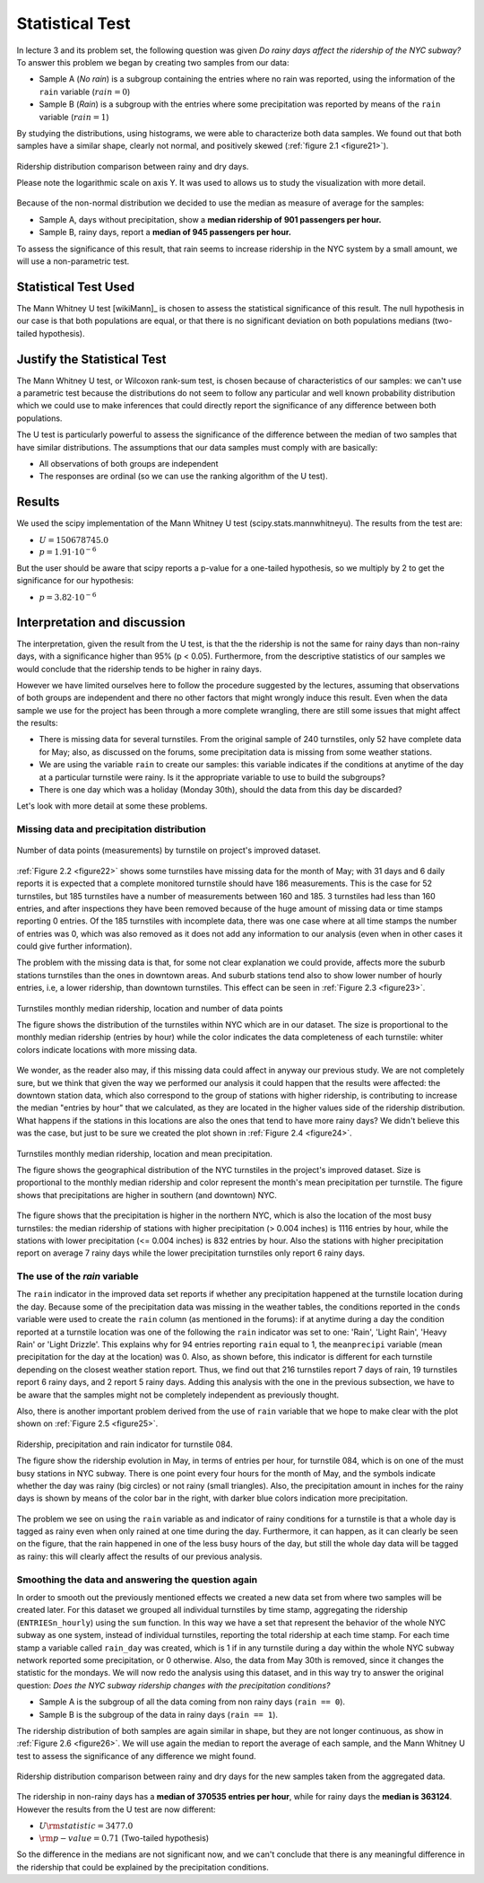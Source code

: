 ****************
Statistical Test
****************

In lecture 3 and its problem set, the following question was given *Do rainy*
*days affect the ridership of the NYC subway?* To answer this problem we began
by creating two samples from our data:

* Sample A (`No rain`) is a subgroup containing the entries where no rain was
  reported, using the information of the ``rain`` variable (:math:`rain = 0`)
* Sample B (`Rain`) is a subgroup with the entries where some precipitation was
  reported by means of the ``rain`` variable (:math:`rain = 1`)

By studying the distributions, using histograms, we were able to characterize
both data samples. We found out that both samples have a similar shape, clearly
not normal, and positively skewed (:ref:`figure 2.1 <figure21>`).

.. _figure21:
.. figure:: samples_compared.png
   :scale: 75%
   :align: center

   Ridership distribution comparison between rainy and dry days.

   Please note the logarithmic scale on axis Y. It was used to allows us to
   study the visualization with more detail.

Because of the non-normal distribution we decided to use the median as measure
of average for the samples:

* Sample A, days without precipitation, show a **median ridership of**
  **901 passengers per hour.**
* Sample B, rainy days, report a **median of 945 passengers per hour.**

To assess the significance of this result, that rain seems to increase ridership
in the NYC system by a small amount, we will use a non-parametric test.


Statistical Test Used
=====================

The Mann Whitney U test [wikiMann]_ is chosen to assess the statistical
significance of this result. The null hypothesis in our case is that both
populations are equal, or that there is no significant deviation on both
populations medians (two-tailed hypothesis).

Justify the Statistical Test
============================

The Mann Whitney U test, or Wilcoxon rank-sum test, is chosen because of
characteristics of our samples: we can't use a parametric test because the
distributions do not seem to follow any particular and well known probability
distribution which we could use to make inferences that could directly report
the significance of any difference between both populations.

The U test is particularly powerful to assess the significance of the difference
between the median of two samples that have similar distributions. The
assumptions that our data samples must comply with are basically:

* All observations of both groups are independent
* The responses are ordinal (so we can use the ranking algorithm of the U test).

Results
=======

We used the scipy implementation of the Mann Whitney U test
(scipy.stats.mannwhitneyu). The results from the test are:

* :math:`U = 150678745.0`
* :math:`p = 1.91 \cdot 10^{-6}`

But the user should be aware that scipy reports a p-value for a one-tailed
hypothesis, so we multiply by 2 to get the significance for our hypothesis:

* :math:`p = 3.82 \cdot 10^{-6}`


Interpretation and discussion
=============================

The interpretation, given the result from the U test, is that the the ridership
is not the same for rainy days than non-rainy days, with a significance higher
than 95% (p < 0.05). Furthermore, from the descriptive statistics of our samples
we would conclude that the ridership tends to be higher in rainy days.

However we have limited ourselves here to follow the procedure suggested by the
lectures, assuming that observations of both groups are independent and there
no other factors that might wrongly induce this result. Even when the data sample
we use for the project has been through a more complete wrangling, there are
still some issues that might affect the results:

* There is missing data for several turnstiles. From the original sample of 240
  turnstiles, only 52 have complete data for May; also, as discussed on the
  forums, some precipitation data is missing from some weather stations.

* We are using the variable ``rain`` to create our samples: this variable
  indicates if the conditions at anytime of the day at a particular turnstile
  were rainy. Is it the appropriate variable to use to build the subgroups?

* There is one day which was a holiday (Monday 30th), should the data from this
  day be discarded?

Let's look with more detail at some these problems.

Missing data and precipitation distribution
-------------------------------------------

.. _figure22:
.. figure:: dataentries.png
   :scale: 75%
   :align: center

   Number of data points (measurements) by turnstile on project's improved
   dataset.


:ref:`Figure 2.2 <figure22>` shows some turnstiles have missing data for the
month of May; with 31 days and 6 daily reports it is expected that a complete
monitored turnstile should have 186 measurements. This is the case for 52
turnstiles, but 185 turnstiles have a number of measurements between 160 and
185. 3 turnstiles had less than 160 entries, and after inspections they have
been removed because of the huge amount of missing data or time stamps
reporting 0 entries. Of the 185 turnstiles with incomplete data, there was one
case where at all time stamps the number of entries was 0, which was also
removed as it does not add any information to our analysis (even when in other
cases it could give further information).

The problem with the missing data is that, for some not clear explanation we
could provide, affects more the suburb stations turnstiles than the ones in
downtown areas. And suburb stations tend also to show lower number of hourly
entries, i.e, a lower ridership, than downtown turnstiles. This effect can be
seen in :ref:`Figure 2.3 <figure23>`.

.. _figure23:
.. figure:: medrider_loc.png
   :scale: 75%
   :align: center

   Turnstiles monthly median ridership, location and number of data points

   The figure shows the distribution of the turnstiles within NYC which are in
   our dataset. The size is proportional to the monthly median ridership
   (entries by hour) while the color indicates the data completeness of each
   turnstile: whiter colors indicate locations with more missing data.


We wonder, as the reader also may, if this missing data could affect in anyway
our previous study. We are not completely sure, but we think that given the way
we performed our analysis it could happen that the results were affected: the
downtown station data, which also correspond to the group of stations with
higher ridership, is contributing to increase the median "entries by hour" that
we calculated, as they are located in the higher values side of the ridership
distribution. What happens if the stations in this locations are also the ones
that tend to have more rainy days? We didn't believe this was the case, but just
to be sure we created the plot shown in :ref:`Figure 2.4 <figure24>`.


.. _figure24:
.. figure:: medprecip_loc.png
   :scale: 75%
   :align: center

   Turnstiles monthly median ridership, location and mean precipitation.

   The figure shows the geographical distribution of the NYC turnstiles in the
   project's improved dataset. Size is proportional to the monthly median
   ridership and color represent the month's mean precipitation per turnstile.
   The figure shows that precipitations are higher in southern (and downtown)
   NYC.

The figure shows that the precipitation is higher in the northern NYC, which is
also the location of the most busy turnstiles: the median ridership of stations
with higher precipitation (> 0.004 inches) is 1116 entries by hour, while the
stations with lower precipitation (<= 0.004 inches) is 832 entries by hour. Also
the stations with higher precipitation report on average 7 rainy days while the
lower precipitation turnstiles only report 6 rainy days.


The use of the `rain` variable
------------------------------

The ``rain`` indicator in the improved data set reports if whether any
precipitation happened at the turnstile location during the day. Because some of
the precipitation data was missing in the weather tables, the conditions
reported in the ``conds`` variable were used to create the ``rain`` column (as
mentioned in the forums): if at anytime during a day the condition reported at
a turnstile location was one of the following the ``rain`` indicator was set to
one: 'Rain', 'Light Rain', 'Heavy Rain' or 'Light Drizzle'. This explains why
for 94 entries reporting ``rain`` equal to 1, the ``meanprecipi`` variable (mean
precipitation for the day at the location) was 0. Also, as shown before, this
indicator is different for each turnstile depending on the closest weather
station report. Thus, we find out that 216 turnstiles report 7 days of rain,
19 turnstiles report 6 rainy days, and 2 report 5 rainy days. Adding this
analysis with the one in the previous subsection, we have to be aware that the
samples might not be completely independent as previously thought.

Also, there is another important problem derived from the use of ``rain`` variable
that we hope to make clear with the plot shown on :ref:`Figure 2.5 <figure25>`.

.. _figure25:
.. figure:: r084.png
   :scale: 100%
   :align: center

   Ridership, precipitation and rain indicator for turnstile 084.

   The figure show the ridership evolution in May, in terms of entries per hour,
   for turnstile 084, which is on one of the must busy stations in NYC subway.
   There is one point every four hours for the month of May, and the symbols
   indicate whether the day was rainy (big circles) or not rainy (small
   triangles). Also, the precipitation amount in inches for the rainy days is
   shown by means of the color bar in the right, with darker blue colors
   indication more precipitation.

The problem we see on using the ``rain`` variable as and indicator of rainy
conditions for a turnstile is that a whole day is tagged as rainy even when only
rained at one time during the day. Furthermore, it can happen, as it can clearly
be seen on the figure, that the rain happened in one of the less busy hours of
the day, but still the whole day data will be tagged as rainy: this will clearly
affect the results of our previous analysis.


Smoothing the data and answering the question again
---------------------------------------------------

In order to smooth out the previously mentioned effects we created a new data
set from where two samples will be created later. For this dataset we grouped
all individual turnstiles by time stamp, aggregating the ridership
(``ENTRIESn_hourly``) using the ``sum`` function. In this way we have a set that
represent the behavior of the whole NYC subway as one system, instead of
individual turnstiles, reporting the total ridership at each time stamp. For
each time stamp a variable called ``rain_day`` was created, which is 1 if in any
turnstile during a day within the whole NYC subway network reported some
precipitation, or 0 otherwise. Also, the data from May 30th is removed, since it
changes the statistic for the mondays. We will now redo the analysis using this
dataset, and in this way try to answer the original question:
*Does the NYC subway ridership changes with the precipitation conditions?*

* Sample A is the subgroup of all the data coming from non rainy days
  (``rain == 0``).
* Sample B is the subgroup of the data in rainy days (``rain == 1``).

The ridership distribution of both samples are again similar in shape, but they
are not longer continuous, as show in :ref:`Figure 2.6 <figure26>`. We will use
again the median to report the average of each sample, and the Mann Whitney U
test to assess the significance of any difference we might found.

.. _figure26:
.. figure:: samples2_compared.png
   :scale: 75%
   :align: center

   Ridership distribution comparison between rainy and dry days for the new
   samples taken from the aggregated data.

The ridership in non-rainy days has a **median of 370535 entries per hour**,
while for rainy days the **median is 363124**. However the results from the U
test are now different:

* :math:`U \rm{statistic} = 3477.0`
* :math:`\rm{p-value} = 0.71` (Two-tailed hypothesis)

So the difference in the medians are not significant now, and we can't conclude
that there is any meaningful difference in the ridership that could be explained
by the precipitation conditions.


